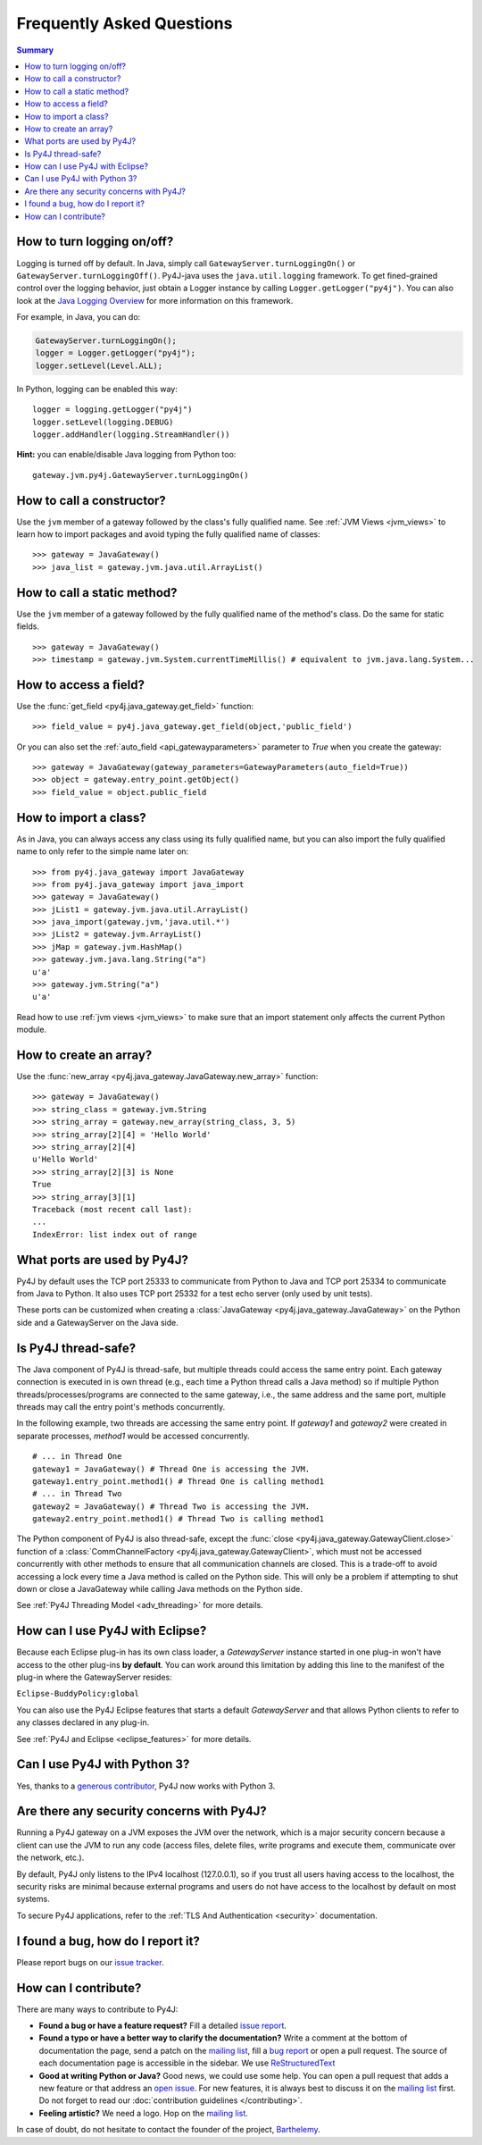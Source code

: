 Frequently Asked Questions
==========================

.. contents:: Summary
   :backlinks: entry
   :local:

How to turn logging on/off?
---------------------------

Logging is turned off by default. In Java, simply call
``GatewayServer.turnLoggingOn()`` or ``GatewayServer.turnLoggingOff()``.
Py4J-java uses the ``java.util.logging`` framework. To get fined-grained
control over the logging behavior, just obtain a Logger instance by calling
``Logger.getLogger("py4j")``. You can also look at the `Java Logging Overview
<http://docs.oracle.com/javase/6/docs/technotes/guides/logging/overview.html>`_
for more information on this framework.

For example, in Java, you can do:

.. code-block:: java

  GatewayServer.turnLoggingOn();
  logger = Logger.getLogger("py4j");
  logger.setLevel(Level.ALL);


In Python, logging can be enabled this way:

::

  logger = logging.getLogger("py4j")
  logger.setLevel(logging.DEBUG)
  logger.addHandler(logging.StreamHandler())

**Hint:** you can enable/disable Java logging from Python too:

::

  gateway.jvm.py4j.GatewayServer.turnLoggingOn()


How to call a constructor?
--------------------------

Use the ``jvm`` member of a gateway followed by the class's fully qualified
name. See :ref:`JVM Views <jvm_views>` to learn how to import packages and
avoid typing the fully qualified name of classes:

::

  >>> gateway = JavaGateway()
  >>> java_list = gateway.jvm.java.util.ArrayList()


How to call a static method?
----------------------------

Use the ``jvm`` member of a gateway followed by the fully qualified name of the
method's class. Do the same for static fields.

::

  >>> gateway = JavaGateway()
  >>> timestamp = gateway.jvm.System.currentTimeMillis() # equivalent to jvm.java.lang.System...


How to access a field?
----------------------

Use the :func:`get_field <py4j.java_gateway.get_field>` function:

::

  >>> field_value = py4j.java_gateway.get_field(object,'public_field')


Or you can also set the :ref:`auto_field <api_gatewayparameters>` parameter to
`True` when you create the gateway:

::

  >>> gateway = JavaGateway(gateway_parameters=GatewayParameters(auto_field=True))
  >>> object = gateway.entry_point.getObject()
  >>> field_value = object.public_field

How to import a class?
----------------------

As in Java, you can always access any class using its fully qualified name, but
you can also import the fully qualified name to only refer to the simple name
later on:

::

  >>> from py4j.java_gateway import JavaGateway
  >>> from py4j.java_gateway import java_import
  >>> gateway = JavaGateway()
  >>> jList1 = gateway.jvm.java.util.ArrayList()
  >>> java_import(gateway.jvm,'java.util.*')
  >>> jList2 = gateway.jvm.ArrayList()
  >>> jMap = gateway.jvm.HashMap()
  >>> gateway.jvm.java.lang.String("a")
  u'a'
  >>> gateway.jvm.String("a")
  u'a'

Read how to use :ref:`jvm views <jvm_views>` to make sure that an import
statement only affects the current Python module.

How to create an array?
-----------------------

Use the :func:`new_array <py4j.java_gateway.JavaGateway.new_array>` function:

::

   >>> gateway = JavaGateway()
   >>> string_class = gateway.jvm.String
   >>> string_array = gateway.new_array(string_class, 3, 5)
   >>> string_array[2][4] = 'Hello World'
   >>> string_array[2][4]
   u'Hello World'
   >>> string_array[2][3] is None
   True
   >>> string_array[3][1]
   Traceback (most recent call last):
   ...
   IndexError: list index out of range


What ports are used by Py4J?
----------------------------

Py4J by default uses the TCP port 25333 to communicate from Python to Java and
TCP port 25334 to communicate from Java to Python. It also uses TCP port 25332
for a test echo server (only used by unit tests).

These ports can be customized when creating a :class:`JavaGateway
<py4j.java_gateway.JavaGateway>` on the Python side and a GatewayServer on the
Java side.

Is Py4J thread-safe?
--------------------

The Java component of Py4J is thread-safe, but multiple threads could access
the same entry point. Each gateway connection is executed in is own thread
(e.g., each time a Python thread calls a Java method) so if multiple Python
threads/processes/programs are connected to the same gateway, i.e., the same
address and the same port, multiple threads may call the entry point's methods
concurrently.

In the following example, two threads are accessing the same entry point. If
`gateway1` and `gateway2` were created in separate processes, `method1` would
be accessed concurrently.

::

  # ... in Thread One
  gateway1 = JavaGateway() # Thread One is accessing the JVM.
  gateway1.entry_point.method1() # Thread One is calling method1
  # ... in Thread Two
  gateway2 = JavaGateway() # Thread Two is accessing the JVM.
  gateway2.entry_point.method1() # Thread Two is calling method1


The Python component of Py4J is also thread-safe, except the :func:`close
<py4j.java_gateway.GatewayClient.close>` function of a
:class:`CommChannelFactory <py4j.java_gateway.GatewayClient>`, which must
not be accessed concurrently with other methods to ensure that all
communication channels are closed. This is a trade-off to avoid accessing a
lock every time a Java method is called on the Python side. This will only be a
problem if attempting to shut down or close a JavaGateway while calling Java
methods on the Python side.

See :ref:`Py4J Threading Model <adv_threading>` for more details.

How can I use Py4J with Eclipse?
--------------------------------

Because each Eclipse plug-in has its own class loader, a `GatewayServer`
instance started in one plug-in won't have access to the other plug-ins **by
default**. You can work around this limitation by adding this line to the
manifest of the plug-in where the GatewayServer resides:

``Eclipse-BuddyPolicy:global``

You can also use the Py4J Eclipse features that starts a default
`GatewayServer` and that allows Python clients to refer to any classes declared
in any plug-in.

See :ref:`Py4J and Eclipse <eclipse_features>` for more details.

Can I use Py4J with Python 3?
-----------------------------

Yes, thanks to a `generous contributor
<https://github.com/bartdag/py4j/commit/36a145671501ed47bc4002af7cab49b490eb6e0b>`_,
Py4J now works with Python 3.

Are there any security concerns with Py4J?
------------------------------------------

Running a Py4J gateway on a JVM exposes the JVM over the network, which is a
major security concern because a client can use the JVM to run any code (access
files, delete files, write programs and execute them, communicate over the
network, etc.).

By default, Py4J only listens to the IPv4 localhost (127.0.0.1), so if you
trust all users having access to the localhost, the security risks are minimal
because external programs and users do not have access to the localhost by
default on most systems.

To secure Py4J applications, refer to the :ref:`TLS And Authentication <security>`
documentation.

I found a bug, how do I report it?
----------------------------------

Please report bugs on our `issue tracker
<https://github.com/bartdag/py4j/issues>`_.

How can I contribute?
---------------------

There are many ways to contribute to Py4J:

* **Found a bug or have a feature request?** Fill a detailed `issue report
  <https://github.com/bartdag/py4j/issues>`_.

* **Found a typo or have a better way to clarify the documentation?** Write a
  comment at the bottom of documentation the page, send a patch on the `mailing
  list <https://groups.google.com/a/py4j.org/forum/#!forum/py4j/join>`_,
  fill a `bug report <https://github.com/bartdag/py4j/issues>`_ or open a pull
  request. The source of each documentation page is accessible in the sidebar.
  We use `ReStructuredText
  <http://docutils.sourceforge.net/docs/user/rst/quickstart.html>`_

* **Good at writing Python or Java?** Good news, we could use some help. You
  can open a pull request that adds a new feature or that address an `open
  issue <https://github.com/bartdag/py4j/issues>`_. For new features, it is
  always best to discuss it on the `mailing list
  <https://groups.google.com/a/py4j.org/forum/#!forum/py4j/join>`_ first.
  Do not forget to read our :doc:`contribution guidelines </contributing>`.

* **Feeling artistic?** We need a logo. Hop on the `mailing list
  <https://groups.google.com/a/py4j.org/forum/#!forum/py4j/join>`_.

In case of doubt, do not hesitate to contact the founder of the project,
`Barthelemy <mailto:barthelemy@infobart.com>`_.
